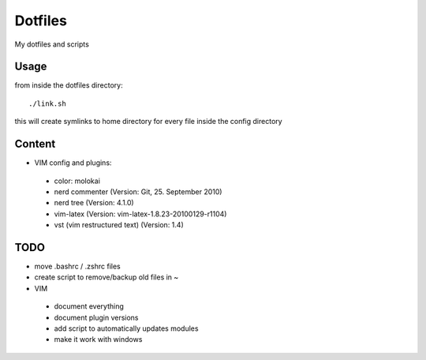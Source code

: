 Dotfiles
========

My dotfiles and scripts

Usage
-----
from inside the dotfiles directory::

    ./link.sh

this will create symlinks to home directory for every file inside the config
directory

Content
-------
* VIM config and plugins:
 * color: molokai
 * nerd commenter (Version: Git, 25. September 2010)
 * nerd tree (Version: 4.1.0)
 * vim-latex (Version: vim-latex-1.8.23-20100129-r1104)
 * vst (vim restructured text) (Version: 1.4)

TODO
----
* move .bashrc / .zshrc files
* create script to remove/backup old files in ~
* VIM
 * document everything
 * document plugin versions
 * add script to automatically updates modules
 * make it work with windows
